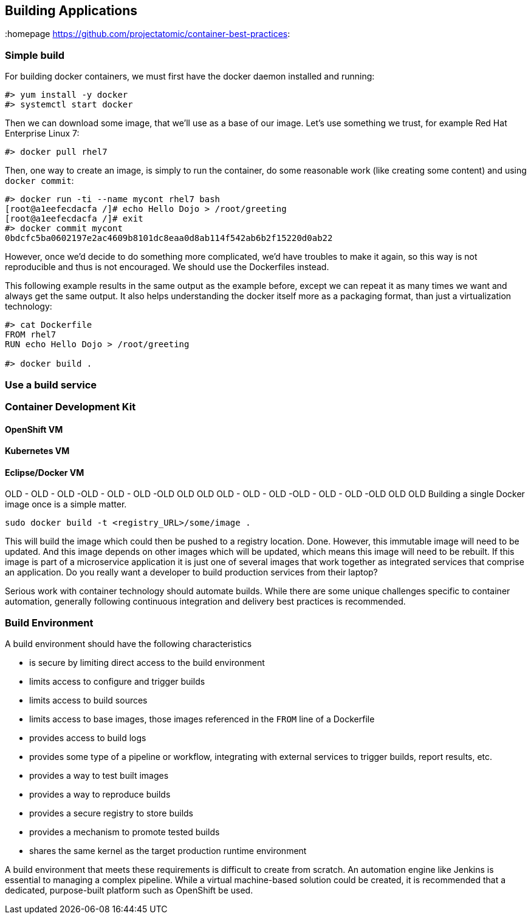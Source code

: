 // vim: set syntax=asciidoc:
[[build]]
== Building Applications
:data-uri:
:homepage https://github.com/projectatomic/container-best-practices:


=== Simple build

For building docker containers, we must first have the docker daemon installed and running:
[source,shell]
----
#> yum install -y docker
#> systemctl start docker
----

Then we can download some image, that we'll use as a base of our image. Let's use something we trust, for example Red Hat Enterprise Linux 7:
[source,shell]
----
#> docker pull rhel7
----

Then, one way to create an image, is simply to run the container, do some reasonable work (like creating some content) and using `docker commit`:

[source,shell]
----
#> docker run -ti --name mycont rhel7 bash
[root@a1eefecdacfa /]# echo Hello Dojo > /root/greeting
[root@a1eefecdacfa /]# exit
#> docker commit mycont
0bdcfc5ba0602197e2ac4609b8101dc8eaa0d8ab114f542ab6b2f15220d0ab22
----

However, once we'd decide to do something more complicated, we'd have troubles to make it again, so this way is not reproducible and thus is not encouraged. We should use the Dockerfiles instead.

This following example results in the same output as the example before, except we can repeat it as many times we want and always get the same output. It also helps understanding the docker itself more as a packaging format, than just a virtualization technology:

[source,shell]
----
#> cat Dockerfile
FROM rhel7
RUN echo Hello Dojo > /root/greeting

#> docker build .
----

=== Use a build service
=== Container Development Kit
==== OpenShift VM
==== Kubernetes VM
==== Eclipse/Docker VM


OLD - OLD - OLD -OLD - OLD - OLD -OLD OLD OLD OLD - OLD - OLD -OLD - OLD - OLD -OLD OLD OLD
Building a single Docker image once is a simple matter.

----
sudo docker build -t <registry_URL>/some/image .
----

This will build the image which could then be pushed to a registry location. Done. However, this immutable image will need to be updated. And this image depends on other images which will be updated, which means this image will need to be rebuilt. If this image is part of a microservice application it is just one of several images that work together as integrated services that comprise an application. Do you really want a developer to build production services from their laptop?

Serious work with container technology should automate builds. While there are some unique challenges specific to container automation, generally following continuous integration and delivery best practices is recommended.

=== Build Environment
A build environment should have the following characteristics

- is secure by limiting direct access to the build environment
- limits access to configure and trigger builds
- limits access to build sources
- limits access to base images, those images referenced in the `FROM` line of a Dockerfile
- provides access to build logs
- provides some type of a pipeline or workflow, integrating with external services to trigger builds, report results, etc.
- provides a way to test built images
- provides a way to reproduce builds
- provides a secure registry to store builds
- provides a mechanism to promote tested builds
- shares the same kernel as the target production runtime environment

A build environment that meets these requirements is difficult to create from scratch. An automation engine like Jenkins is essential to managing a complex pipeline. While a virtual machine-based solution could be created, it is recommended that a dedicated, purpose-built platform such as OpenShift be used.

//== Triggering Builds


//== Build Testing


//== Scanning



